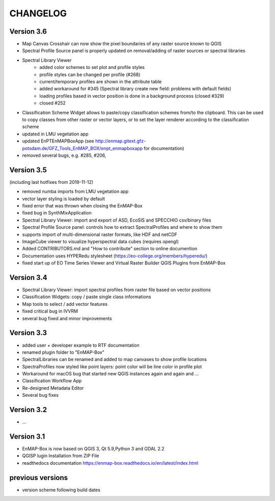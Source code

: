 CHANGELOG
=========

Version 3.6
-----------


* Map Canvas Crosshair can now show the pixel boundaries of any raster source known to QGIS
* Spectral Profile Source panel is properly updated on removal/adding of raster sources or spectral libraries
* Spectral Library Viewer
    * added color schemes to set plot and profile styles
    * profile styles can be changed per profile (#268)
    * current/temporary profiles are shown in the attribute table
    * added workaround for #345 (Spectral library create new field: problems with default fields)
    * loading profiles based in vector position is done in a background process (closed #329)
    * closed #252
* Classification Scheme Widget allows to paste/copy classification schemes from/to the clipboard.
  This can be used to copy classes from other raster or vector layers, or to set the layer renderer
  according to the classification scheme
* updated in LMU vegetation app
* updated EnPTEnMAPBoxApp (see http://enmap.gitext.gfz-potsdam.de/GFZ_Tools_EnMAP_BOX/enpt_enmapboxapp for documentation)

* removed several bugs, e.g. #285, #206,

Version 3.5
-----------

(including last hotfixes from 2019-11-12)

* removed numba imports from LMU vegetation app
* vector layer styling is loaded by default
* fixed error that was thrown when closing the EnMAP-Box
* fixed bug in SynthMixApplication
* Spectral Library Viewer: import and export of ASD, EcoSIS and SPECCHIO csv/binary files
* Spectral Profile Source panel: controls how to extract SpectralProfiles and where to show them
* supports import of multi-dimensional raster formats, like HDF and netCDF
* ImageCube viewer to visualize hyperspectral data cubes (requires opengl)
* Added CONTRIBUTORS.md and "How to contribute" section to online documention
* Documentation uses HYPERedu stylesheet (https://eo-college.org/members/hyperedu/)
* fixed start up of EO Time Series Viewer and Virtual Raster Builder QGIS Plugins from EnMAP-Box

Version 3.4
-------------------------------------------

* Spectral Library Viewer: import spectral profiles from raster file based on vector positions
* Classification Widgets: copy / paste single class informations
* Map tools to select / add vector features
* fixed critical bug in IVVRM
* several bug fixed and minor improvements

Version 3.3
-------------------------------------------

* added user +  developer example to RTF documentation
* renamed plugin folder to "EnMAP-Box"
* SpectralLibraries can be renamed and added to
  map canvases to show profile locations
* SpectraProfiles now styled like point layers:
  point color will be line color in profile plot
* Workaround for macOS bug that started
  new QGIS instances again and again and ...
* Classification Workflow App
* Re-designed Metadata Editor
* Several bug fixes

Version 3.2
-------------------------------------------

* ...

Version 3.1
-------------------------------------------

* EnMAP-Box is now based on QGIS 3, Qt 5.9,Python 3 and GDAL 2.2
* QGISP lugin Installation from ZIP File
* readthedocs documentation
  https://enmap-box.readthedocs.io/en/latest/index.html

previous versions
-------------------------------------------

* version scheme following build dates

